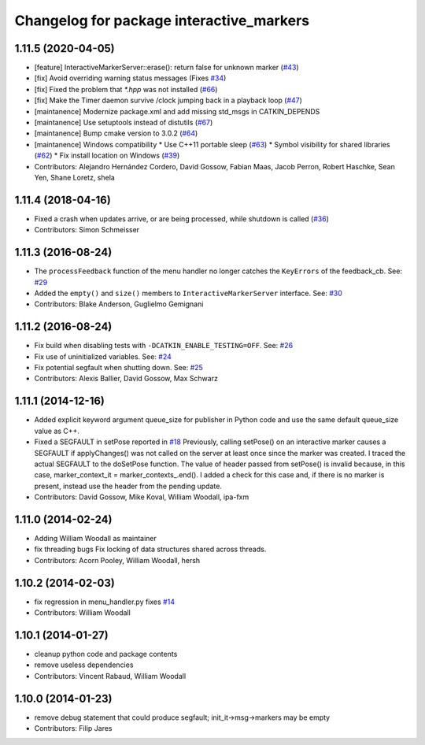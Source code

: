 ^^^^^^^^^^^^^^^^^^^^^^^^^^^^^^^^^^^^^^^^^
Changelog for package interactive_markers
^^^^^^^^^^^^^^^^^^^^^^^^^^^^^^^^^^^^^^^^^

1.11.5 (2020-04-05)
-------------------
* [feature]     InteractiveMarkerServer::erase(): return false for unknown marker (`#43 <https://github.com/ros-visualization/interactive_markers/issues/43>`_)
* [fix]         Avoid overriding warning status messages (Fixes `#34 <https://github.com/ros-visualization/interactive_markers/issues/34>`_)
* [fix]         Fixed the problem that `*.hpp` was not installed (`#66 <https://github.com/ros-visualization/interactive_markers/issues/66>`_)
* [fix]         Make the Timer daemon survive /clock jumping back in a playback loop (`#47 <https://github.com/ros-visualization/interactive_markers/issues/47>`_)
* [maintanence] Modernize package.xml and add missing std_msgs in CATKIN_DEPENDS
* [maintanence] Use setuptools instead of distutils (`#67 <https://github.com/ros-visualization/interactive_markers/issues/67>`_)
* [maintanence] Bump cmake version to 3.0.2 (`#64 <https://github.com/ros-visualization/interactive_markers/issues/64>`_)
* [maintanence] Windows compatibility
  * Use C++11 portable sleep (`#63 <https://github.com/ros-visualization/interactive_markers/issues/63>`_)
  * Symbol visibility for shared libraries (`#62 <https://github.com/ros-visualization/interactive_markers/issues/62>`_)
  * Fix install location on Windows (`#39 <https://github.com/ros-visualization/interactive_markers/issues/39>`_)
* Contributors: Alejandro Hernández Cordero, David Gossow, Fabian Maas, Jacob Perron, Robert Haschke, Sean Yen, Shane Loretz, shela

1.11.4 (2018-04-16)
-------------------
* Fixed a crash when updates arrive, or are being processed, while shutdown is called (`#36 <https://github.com/ros-visualization/interactive_markers/issues/36>`_)
* Contributors: Simon Schmeisser

1.11.3 (2016-08-24)
-------------------
* The ``processFeedback`` function of the menu handler no longer catches the ``KeyErrors`` of the feedback_cb.
  See: `#29 <https://github.com/ros-visualization/interactive_markers/issues/29>`_
* Added the ``empty()`` and ``size()`` members to ``InteractiveMarkerServer`` interface.
  See: `#30 <https://github.com/ros-visualization/interactive_markers/issues/30>`_
* Contributors: Blake Anderson, Guglielmo Gemignani

1.11.2 (2016-08-24)
-------------------
* Fix build when disabling tests with ``-DCATKIN_ENABLE_TESTING=OFF``.
  See: `#26 <https://github.com/ros-visualization/interactive_markers/issues/26>`_
* Fix use of uninitialized variables.
  See: `#24 <https://github.com/ros-visualization/interactive_markers/issues/24>`_
* Fix potential segfault when shutting down.
  See: `#25 <https://github.com/ros-visualization/interactive_markers/issues/25>`_
* Contributors: Alexis Ballier, David Gossow, Max Schwarz

1.11.1 (2014-12-16)
-------------------
* Added explicit keyword argument queue_size for publisher in Python code and use the same default queue_size value as C++.
* Fixed a SEGFAULT in setPose reported in `#18 <https://github.com/ros-visualization/interactive_markers/issues/18>`_
  Previously, calling setPose() on an interactive marker causes a SEGFAULT
  if applyChanges() was not called on the server at least once since the
  marker was created. I traced the actual SEGFAULT to the doSetPose
  function. The value of header passed from setPose() is invalid because,
  in this case, marker_context_it = marker_contexts\_.end().
  I added a check for this case and, if there is no marker is present,
  instead use the header from the pending update.
* Contributors: David Gossow, Mike Koval, William Woodall, ipa-fxm

1.11.0 (2014-02-24)
-------------------
* Adding William Woodall as maintainer
* fix threading bugs
  Fix locking of data structures shared across threads.
* Contributors: Acorn Pooley, William Woodall, hersh

1.10.2 (2014-02-03)
-------------------
* fix regression in menu_handler.py
  fixes `#14 <https://github.com/ros-visualization/interactive_markers/issues/14>`_
* Contributors: William Woodall

1.10.1 (2014-01-27)
-------------------
* cleanup python code and package contents
* remove useless dependencies
* Contributors: Vincent Rabaud, William Woodall

1.10.0 (2014-01-23)
-------------------
* remove debug statement that could produce segfault; init_it->msg->markers may be empty
* Contributors: Filip Jares
